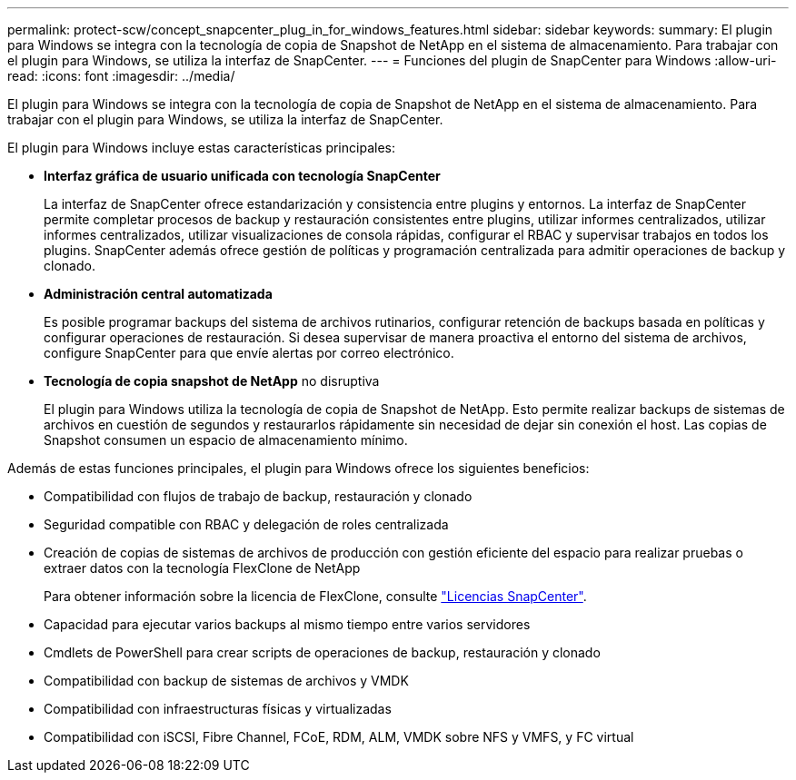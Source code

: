 ---
permalink: protect-scw/concept_snapcenter_plug_in_for_windows_features.html 
sidebar: sidebar 
keywords:  
summary: El plugin para Windows se integra con la tecnología de copia de Snapshot de NetApp en el sistema de almacenamiento. Para trabajar con el plugin para Windows, se utiliza la interfaz de SnapCenter. 
---
= Funciones del plugin de SnapCenter para Windows
:allow-uri-read: 
:icons: font
:imagesdir: ../media/


[role="lead"]
El plugin para Windows se integra con la tecnología de copia de Snapshot de NetApp en el sistema de almacenamiento. Para trabajar con el plugin para Windows, se utiliza la interfaz de SnapCenter.

El plugin para Windows incluye estas características principales:

* *Interfaz gráfica de usuario unificada con tecnología SnapCenter*
+
La interfaz de SnapCenter ofrece estandarización y consistencia entre plugins y entornos. La interfaz de SnapCenter permite completar procesos de backup y restauración consistentes entre plugins, utilizar informes centralizados, utilizar informes centralizados, utilizar visualizaciones de consola rápidas, configurar el RBAC y supervisar trabajos en todos los plugins. SnapCenter además ofrece gestión de políticas y programación centralizada para admitir operaciones de backup y clonado.

* *Administración central automatizada*
+
Es posible programar backups del sistema de archivos rutinarios, configurar retención de backups basada en políticas y configurar operaciones de restauración. Si desea supervisar de manera proactiva el entorno del sistema de archivos, configure SnapCenter para que envíe alertas por correo electrónico.

* *Tecnología de copia snapshot de NetApp* no disruptiva
+
El plugin para Windows utiliza la tecnología de copia de Snapshot de NetApp. Esto permite realizar backups de sistemas de archivos en cuestión de segundos y restaurarlos rápidamente sin necesidad de dejar sin conexión el host. Las copias de Snapshot consumen un espacio de almacenamiento mínimo.



Además de estas funciones principales, el plugin para Windows ofrece los siguientes beneficios:

* Compatibilidad con flujos de trabajo de backup, restauración y clonado
* Seguridad compatible con RBAC y delegación de roles centralizada
* Creación de copias de sistemas de archivos de producción con gestión eficiente del espacio para realizar pruebas o extraer datos con la tecnología FlexClone de NetApp
+
Para obtener información sobre la licencia de FlexClone, consulte link:../install/concept_snapcenter_licenses.html["Licencias SnapCenter"^].

* Capacidad para ejecutar varios backups al mismo tiempo entre varios servidores
* Cmdlets de PowerShell para crear scripts de operaciones de backup, restauración y clonado
* Compatibilidad con backup de sistemas de archivos y VMDK
* Compatibilidad con infraestructuras físicas y virtualizadas
* Compatibilidad con iSCSI, Fibre Channel, FCoE, RDM, ALM, VMDK sobre NFS y VMFS, y FC virtual

